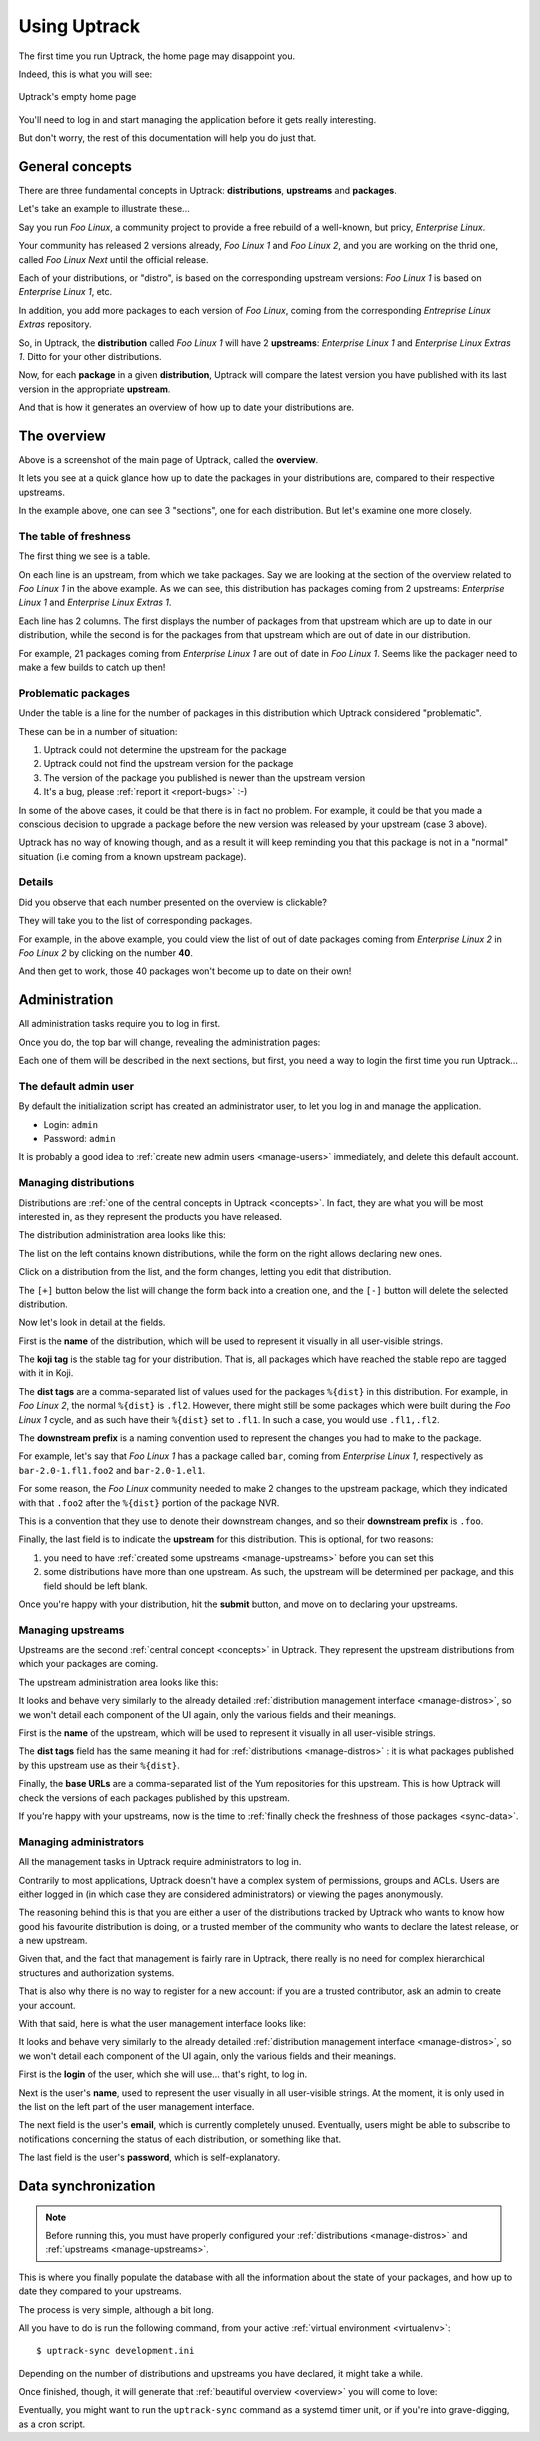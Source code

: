 .. _usage:

*************
Using Uptrack
*************

The first time you run Uptrack, the home page may disappoint you.

Indeed, this is what you will see:

.. figure:: _static/overview-empty.png
   :align: center

   Uptrack's empty home page

You'll need to log in and start managing the application before it gets really
interesting.

But don't worry, the rest of this documentation will help you do just that.

.. _concepts:

General concepts
================

There are three fundamental concepts in Uptrack: **distributions**,
**upstreams** and **packages**.

Let's take an example to illustrate these...

Say you run *Foo Linux*, a community project to provide a free rebuild of a
well-known, but pricy, *Enterprise Linux*.

Your community has released 2 versions already, *Foo Linux 1* and
*Foo Linux 2*, and you are working on the thrid one, called *Foo Linux Next*
until the official release.

Each of your distributions, or "distro", is based on the corresponding
upstream versions: *Foo Linux 1* is based on *Enterprise Linux 1*, etc.

In addition, you add more packages to each version of *Foo Linux*, coming from
the corresponding *Entreprise Linux Extras* repository.

So, in Uptrack, the **distribution** called *Foo Linux 1* will have 2
**upstreams**: *Enterprise Linux 1* and *Enterprise Linux Extras 1*. Ditto for
your other distributions.

Now, for each **package** in a given **distribution**, Uptrack will compare
the latest version you have published with its last version in the appropriate
**upstream**.

And that is how it generates an overview of how up to date your distributions
are.

.. _overview:

The overview
============

.. image:: _static/overview.png
   :align: center

Above is a screenshot of the main page of Uptrack, called the **overview**.

It lets you see at a quick glance how up to date the packages in your
distributions are, compared to their respective upstreams.

In the example above, one can see 3 "sections", one for each distribution. But
let's examine one more closely.

The table of freshness
----------------------

The first thing we see is a table.

On each line is an upstream, from which we take packages. Say we are looking
at the section of the overview related to *Foo Linux 1* in the above example.
As we can see, this distribution has packages coming from 2 upstreams:
*Enterprise Linux 1* and *Enterprise Linux Extras 1*.

Each line has 2 columns. The first displays the number of packages from that
upstream which are up to date in our distribution, while the second is for the
packages from that upstream which are out of date in our distribution.

For example, 21 packages coming from *Enterprise Linux 1* are out of date in
*Foo Linux 1*. Seems like the packager need to make a few builds to catch up
then!

Problematic packages
--------------------

Under the table is a line for the number of packages in this distribution
which Uptrack considered "problematic".

These can be in a number of situation:

1. Uptrack could not determine the upstream for the package
2. Uptrack could not find the upstream version for the package
3. The version of the package you published is newer than the upstream version
4. It's a bug, please :ref:`report it <report-bugs>` :-)

In some of the above cases, it could be that there is in fact no problem. For
example, it could be that you made a conscious decision to upgrade a package
before the new version was released by your upstream (case 3 above).

Uptrack has no way of knowing though, and as a result it will keep reminding
you that this package is not in a "normal" situation (i.e coming from a known
upstream package).

Details
-------

Did you observe that each number presented on the overview is clickable?

They will take you to the list of corresponding packages.

For example, in the above example, you could view the list of out of date
packages coming from *Enterprise Linux 2* in *Foo Linux 2* by clicking on the
number **40**.

And then get to work, those 40 packages won't become up to date on their own!

Administration
==============

All administration tasks require you to log in first.

Once you do, the top bar will change, revealing the administration pages:

.. image:: _static/admin-controls.png
   :align: center

Each one of them will be described in the next sections, but first, you need a
way to login the first time you run Uptrack...

The default admin user
----------------------

By default the initialization script has created an administrator user, to let
you log in and manage the application.

* Login: ``admin``
* Password: ``admin``

It is probably a good idea to :ref:`create new admin users <manage-users>`
immediately, and delete this default account.

.. _manage-distros:

Managing distributions
----------------------

Distributions are :ref:`one of the central concepts in Uptrack <concepts>`. In
fact, they are what you will be most interested in, as they represent the
products you have released.

The distribution administration area looks like this:

.. image:: _static/admin-distros.png
   :align: center

The list on the left contains known distributions, while the form on the right
allows declaring new ones.

Click on a distribution from the list, and the form changes, letting you edit
that distribution.

The ``[+]`` button below the list will change the form back into a creation
one, and the ``[-]`` button will delete the selected distribution.

Now let's look in detail at the fields.

First is the **name** of the distribution, which will be used to represent it
visually in all user-visible strings.

The **koji tag** is the stable tag for your distribution. That is, all packages
which have reached the stable repo are tagged with it in Koji.

The **dist tags** are a comma-separated list of values used for the packages
``%{dist}`` in this distribution. For example, in *Foo Linux 2*, the normal
``%{dist}`` is ``.fl2``. However, there might still be some packages which
were built during the *Foo Linux 1* cycle, and as such have their ``%{dist}``
set to ``.fl1``. In such a case, you would use ``.fl1,.fl2``.

The **downstream prefix** is a naming convention used to represent the changes
you had to make to the package.

For example, let's say that *Foo Linux 1* has a package called ``bar``, coming
from *Enterprise Linux 1*, respectively as ``bar-2.0-1.fl1.foo2`` and
``bar-2.0-1.el1``.

For some reason, the *Foo Linux* community needed to make 2 changes to the
upstream package, which they indicated with that ``.foo2`` after the
``%{dist}`` portion of the package NVR.

This is a convention that they use to denote their downstream changes, and so
their **downstream prefix** is ``.foo``.

Finally, the last field is to indicate the **upstream** for this distribution.
This is optional, for two reasons:

1. you need to have :ref:`created some upstreams <manage-upstreams>` before
   you can set this
2. some distributions have more than one upstream. As such, the upstream will
   be determined per package, and this field should be left blank.

Once you're happy with your distribution, hit the **submit** button, and move
on to declaring your upstreams.

.. _manage-upstreams:

Managing upstreams
------------------

Upstreams are the second :ref:`central concept <concepts>` in Uptrack. They
represent the upstream distributions from which your packages are coming.

The upstream administration area looks like this:

.. image:: _static/admin-upstreams.png
   :align: center

It looks and behave very similarly to the already detailed
:ref:`distribution management interface <manage-distros>`, so we won't detail
each component of the UI again, only the various fields and their meanings.

First is the **name** of the upstream, which will be used to represent it
visually in all user-visible strings.

The **dist tags** field has the same meaning it had for
:ref:`distributions <manage-distros>` : it is what packages published by this
upstream use as their ``%{dist}``.

Finally, the **base URLs** are a comma-separated list of the Yum repositories
for this upstream. This is how Uptrack will check the versions of each
packages published by this upstream.

If you're happy with your upstreams, now is the time to
:ref:`finally check the freshness of those packages <sync-data>`.

.. _manage-users:

Managing administrators
-----------------------

All the management tasks in Uptrack require administrators to log in.

Contrarily to most applications, Uptrack doesn't have a complex system of
permissions, groups and ACLs. Users are either logged in (in which case they
are considered administrators) or viewing the pages anonymously.

The reasoning behind this is that you are either a user of the distributions
tracked by Uptrack who wants to know how good his favourite distribution is
doing, or a trusted member of the community who wants to declare the latest
release, or a new upstream.

Given that, and the fact that management is fairly rare in Uptrack, there
really is no need for complex hierarchical structures and authorization
systems.

That is also why there is no way to register for a new account: if you are a
trusted contributor, ask an admin to create your account.

With that said, here is what the user management interface looks like:

.. image:: _static/admin-users.png
   :align: center

It looks and behave very similarly to the already detailed
:ref:`distribution management interface <manage-distros>`, so we won't detail
each component of the UI again, only the various fields and their meanings.

First is the **login** of the user, which she will use... that's right, to
log in.

Next is the user's **name**, used to represent the user visually in all
user-visible strings. At the moment, it is only used in the list on the left
part of the user management interface.

The next field is the user's **email**, which is currently completely unused.
Eventually, users might be able to subscribe to notifications concerning the
status of each distribution, or something like that.

The last field is the user's **password**, which is self-explanatory.

.. _sync-data:

Data synchronization
====================

.. note:: Before running this, you must have properly configured your
   :ref:`distributions <manage-distros>` and
   :ref:`upstreams <manage-upstreams>`.

This is where you finally populate the database with all the information about
the state of your packages, and how up to date they compared to your
upstreams.

The process is very simple, although a bit long.

All you have to do is run the following command, from your active
:ref:`virtual environment <virtualenv>`::

    $ uptrack-sync development.ini

Depending on the number of distributions and upstreams you have declared, it
might take a while.

Once finished, though, it will generate that
:ref:`beautiful overview <overview>` you will come to love:

.. image:: _static/overview.png
   :align: center

Eventually, you might want to run the ``uptrack-sync`` command as a systemd
timer unit, or if you're into grave-digging, as a cron script.
